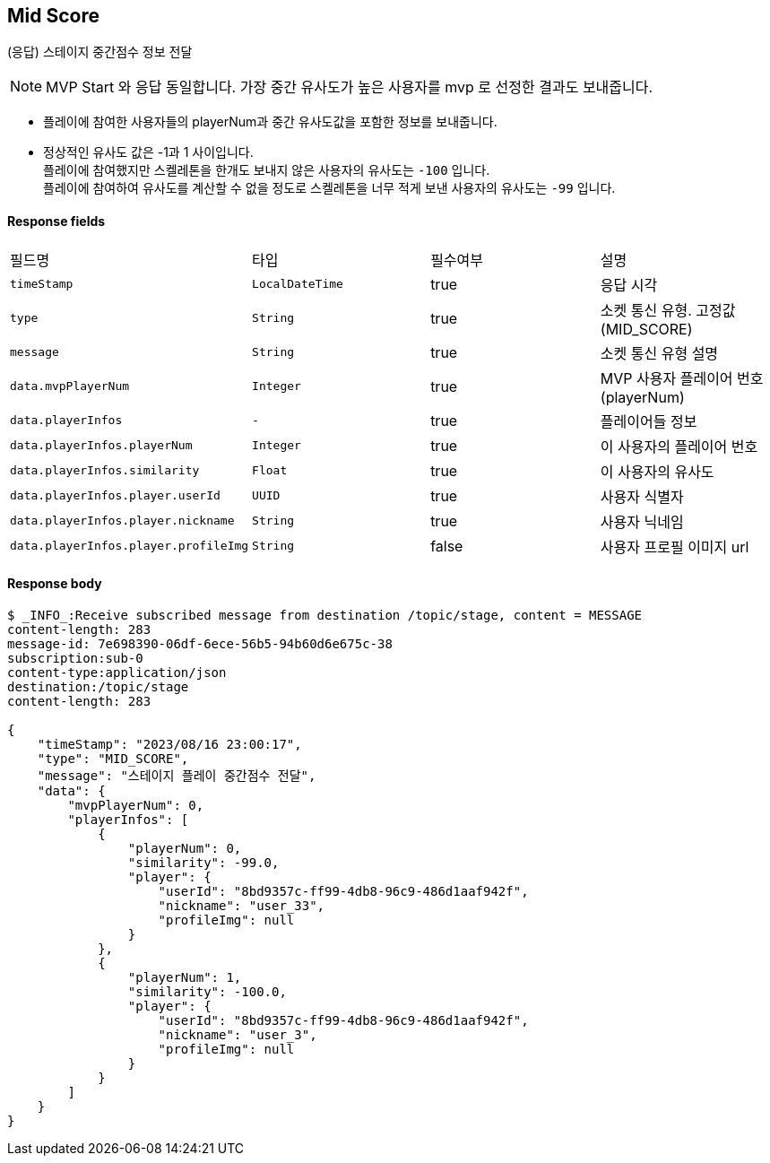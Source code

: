 
// api 명 : h3
== *Mid Score*
(응답) 스테이지 중간점수 정보 전달

NOTE: MVP Start 와 응답 동일합니다. 가장 중간 유사도가 높은 사용자를 mvp 로 선정한 결과도 보내줍니다.

- 플레이에 참여한 사용자들의 playerNum과 중간 유사도값을 포함한 정보를 보내줍니다.
- 정상적인 유사도 값은 -1과 1 사이입니다. +
플레이에 참여했지만 스켈레톤을 한개도 보내지 않은 사용자의 유사도는 `-100` 입니다. +
플레이에 참여하여 유사도를 계산할 수 없을 정도로 스켈레톤을 너무 적게 보낸 사용자의 유사도는 `-99` 입니다.

==== Response fields
|===
|필드명|타입|필수여부|설명
|`+timeStamp+`
|`+LocalDateTime+`
|true
|응답 시각
|`+type+`
|`+String+`
|true
|소켓 통신 유형. 고정값(MID_SCORE)
|`+message+`
|`+String+`
|true
|소켓 통신 유형 설명
|`+data.mvpPlayerNum+`
|`+Integer+`
|true
|MVP 사용자 플레이어 번호(playerNum)
|`+data.playerInfos+`
|`+-+`
|true
|플레이어들 정보
|`+data.playerInfos.playerNum+`
|`+Integer+`
|true
|이 사용자의 플레이어 번호
|`+data.playerInfos.similarity+`
|`+Float+`
|true
|이 사용자의 유사도
|`+data.playerInfos.player.userId+`
|`+UUID+`
|true
|사용자 식별자
|`+data.playerInfos.player.nickname+`
|`+String+`
|true
|사용자 닉네임
|`+data.playerInfos.player.profileImg+`
|`+String+`
|false
|사용자 프로필 이미지 url
|===


==== Response body
[source,http,options="nowrap"]
----
$ _INFO_:Receive subscribed message from destination /topic/stage, content = MESSAGE
content-length: 283
message-id: 7e698390-06df-6ece-56b5-94b60d6e675c-38
subscription:sub-0
content-type:application/json
destination:/topic/stage
content-length: 283

{
    "timeStamp": "2023/08/16 23:00:17",
    "type": "MID_SCORE",
    "message": "스테이지 플레이 중간점수 전달",
    "data": {
        "mvpPlayerNum": 0,
        "playerInfos": [
            {
                "playerNum": 0,
                "similarity": -99.0,
                "player": {
                    "userId": "8bd9357c-ff99-4db8-96c9-486d1aaf942f",
                    "nickname": "user_33",
                    "profileImg": null
                }
            },
            {
                "playerNum": 1,
                "similarity": -100.0,
                "player": {
                    "userId": "8bd9357c-ff99-4db8-96c9-486d1aaf942f",
                    "nickname": "user_3",
                    "profileImg": null
                }
            }
        ]
    }
}
----